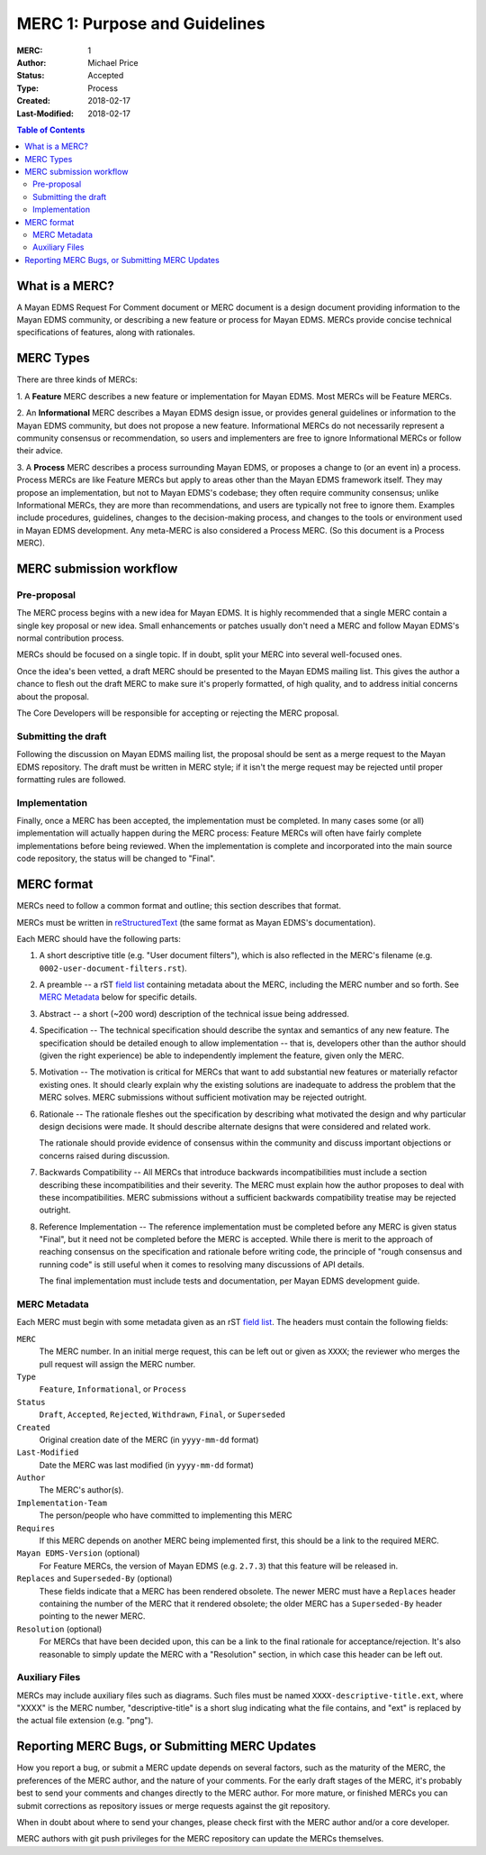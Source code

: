 ==============================
MERC 1: Purpose and Guidelines
==============================

:MERC: 1
:Author: Michael Price
:Status: Accepted
:Type: Process
:Created: 2018-02-17
:Last-Modified: 2018-02-17

.. contents:: Table of Contents
   :depth: 3
   :local:

What is a MERC?
===============

A Mayan EDMS Request For Comment document or MERC document is a design
document providing information to the Mayan EDMS community, or
describing a new feature or process for Mayan EDMS. MERCs provide
concise technical specifications of features, along with rationales.

MERC Types
==========

There are three kinds of MERCs:

1. A **Feature** MERC describes a new feature or implementation
for Mayan EDMS. Most MERCs will be Feature MERCs.

2. An **Informational** MERC describes a Mayan EDMS design issue, or
provides general guidelines or information to the Mayan EDMS community,
but does not propose a new feature. Informational MERCs do not
necessarily represent a community consensus or
recommendation, so users and implementers are free to ignore
Informational MERCs or follow their advice.

3. A **Process** MERC describes a process surrounding Mayan EDMS, or
proposes a change to (or an event in) a process.  Process MERCs are
like Feature MERCs but apply to areas other than the Mayan EDMS
framework itself.  They may propose an implementation, but not to
Mayan EDMS's codebase; they often require community consensus; unlike
Informational MERCs, they are more than recommendations, and users
are typically not free to ignore them.  Examples include
procedures, guidelines, changes to the decision-making process, and
changes to the tools or environment used in Mayan EDMS development.
Any meta-MERC is also considered a Process MERC. (So this document
is a Process MERC).

MERC submission workflow
========================

Pre-proposal
------------

The MERC process begins with a new idea for Mayan EDMS. It is highly recommended
that a single MERC contain a single key proposal or new idea. Small enhancements
or patches usually don't need a MERC and follow Mayan EDMS's normal contribution
process.

MERCs should be focused on a single topic. If in doubt, split your MERC
into several well-focused ones.

Once the idea's been vetted, a draft MERC should be presented to the
Mayan EDMS mailing list. This gives the author a chance to flesh out the
draft MERC to make sure it's properly formatted, of high quality, and to address
initial concerns about the proposal.

The Core Developers will be responsible for accepting or rejecting the MERC proposal.


Submitting the draft
--------------------

Following the discussion on Mayan EDMS mailing list, the proposal
should be sent as a merge request to the Mayan EDMS repository. The draft must
be written in MERC style; if it isn't the merge request may be rejected until proper
formatting rules are followed.


Implementation
--------------

Finally, once a MERC has been accepted, the implementation must be completed. In
many cases some (or all) implementation will actually happen during the MERC
process: Feature MERCs will often have fairly complete implementations before
being reviewed. When the implementation is complete and incorporated
into the main source code repository, the status will be changed to
"Final".

MERC format
===========

MERCs need to follow a common format and outline; this section describes
that format.

MERCs must be written in `reStructuredText <http://docutils.sourceforge.net/rst.html>`_
(the same format as Mayan EDMS's documentation).

Each MERC should have the following parts:

#. A short descriptive title (e.g. "User document filters"), which is also reflected
   in the MERC's filename (e.g. ``0002-user-document-filters.rst``).

#. A preamble -- a rST `field list <http://docutils.sourceforge.net/docs/ref/rst/restructuredtext.html#field-lists>`_
   containing metadata about the MERC, including the MERC number and so forth. See
   `MERC Metadata`_ below for specific details.

#. Abstract -- a short (~200 word) description of the technical issue
   being addressed.

#. Specification -- The technical specification should describe the syntax and
   semantics of any new feature.  The specification should be detailed enough to
   allow implementation -- that is, developers other than the author should
   (given the right experience) be able to independently implement the feature,
   given only the MERC.

#. Motivation -- The motivation is critical for MERCs that want to add
   substantial new features or materially refactor existing ones. It should
   clearly explain why the existing solutions are inadequate to address the
   problem that the MERC solves. MERC submissions without sufficient motivation
   may be rejected outright.

#. Rationale -- The rationale fleshes out the specification by describing what
   motivated the design and why particular design decisions were made. It
   should describe alternate designs that were considered and related work.

   The rationale should provide evidence of consensus within the community and
   discuss important objections or concerns raised during discussion.

#. Backwards Compatibility -- All MERCs that introduce backwards
   incompatibilities must include a section describing these incompatibilities
   and their severity.  The MERC must explain how the author proposes to deal
   with these incompatibilities. MERC submissions without a sufficient backwards
   compatibility treatise may be rejected outright.

#. Reference Implementation -- The reference implementation must be completed
   before any MERC is given status "Final", but it need not be completed before
   the MERC is accepted. While there is merit to the approach of reaching
   consensus on the specification and rationale before writing code, the
   principle of "rough consensus and running code" is still useful when it comes
   to resolving many discussions of API details.

   The final implementation must include tests and documentation, per Mayan EDMS
   development guide.


MERC Metadata
-------------

Each MERC must begin with some metadata given as an rST
`field list <http://docutils.sourceforge.net/docs/ref/rst/restructuredtext.html#field-lists>`_.
The headers must contain the following fields:

``MERC``
    The MERC number. In an initial merge request, this can be left out or given
    as ``XXXX``; the reviewer who merges the pull request will assign the MERC
    number.
``Type``
    ``Feature``, ``Informational``, or ``Process``
``Status``
    ``Draft``, ``Accepted``, ``Rejected``, ``Withdrawn``, ``Final``, or ``Superseded``
``Created``
    Original creation date of the MERC (in ``yyyy-mm-dd`` format)
``Last-Modified``
    Date the MERC was last modified (in ``yyyy-mm-dd`` format)
``Author``
    The MERC's author(s).
``Implementation-Team``
    The person/people who have committed to implementing this MERC
``Requires``
    If this MERC depends on another MERC being implemented first,
    this should be a link to the required MERC.
``Mayan EDMS-Version`` (optional)
    For Feature MERCs, the version of Mayan EDMS (e.g. ``2.7.3``) that this
    feature will be released in.
``Replaces`` and ``Superseded-By`` (optional)
    These fields indicate that a MERC has been rendered obsolete. The newer MERC
    must have a ``Replaces`` header containing the number of the MERC that it
    rendered obsolete; the older MERC has a ``Superseded-By`` header pointing to
    the newer MERC.
``Resolution`` (optional)
    For MERCs that have been decided upon, this can be a link to the final
    rationale for acceptance/rejection. It's also reasonable to simply update
    the MERC with a "Resolution" section, in which case this header can be left
    out.

Auxiliary Files
---------------

MERCs may include auxiliary files such as diagrams.  Such files must be named
``XXXX-descriptive-title.ext``, where "XXXX" is the MERC number,
"descriptive-title" is a short slug indicating what the file contains, and
"ext" is replaced by the actual file extension (e.g. "png").

Reporting MERC Bugs, or Submitting MERC Updates
===============================================

How you report a bug, or submit a MERC update depends on several factors, such as
the maturity of the MERC, the preferences of the MERC author, and the nature of
your comments. For the early draft stages of the MERC, it's probably best to
send your comments and changes directly to the MERC author. For more mature, or
finished MERCs you can submit corrections as repository issues or merge requests
against the git repository.

When in doubt about where to send your changes, please check first with the MERC
author and/or a core developer.

MERC authors with git push privileges for the MERC repository can update the MERCs
themselves.
